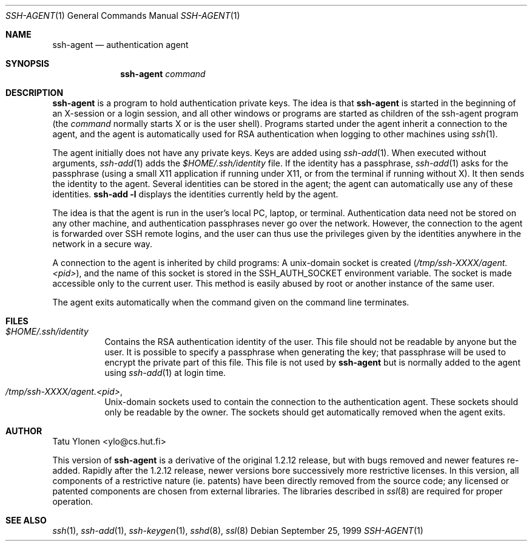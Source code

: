.\"  -*- nroff -*-
.\"
.\" ssh-agent.1
.\"
.\" Author: Tatu Ylonen <ylo@cs.hut.fi>
.\"
.\" Copyright (c) 1995 Tatu Ylonen <ylo@cs.hut.fi>, Espoo, Finland
.\"                    All rights reserved
.\"
.\" Created: Sat Apr 23 20:10:43 1995 ylo
.\"
.\" $Id$
.\"
.Dd September 25, 1999
.Dt SSH-AGENT 1
.Os
.Sh NAME
.Nm ssh-agent
.Nd authentication agent
.Sh SYNOPSIS
.Nm ssh-agent 
.Ar command
.Sh DESCRIPTION 
.Nm
is a program to hold authentication private keys.  The
idea is that
.Nm
is started in the beginning of an X-session or a login session, and
all other windows or programs are started as children of the ssh-agent
program (the
.Ar command
normally starts X or is the user shell).  Programs started under
the agent inherit a connection to the agent, and the agent is
automatically used for RSA authentication when logging to other
machines using
.Xr ssh 1 .
.Pp
The agent initially does not have any private keys.  Keys are added
using
.Xr ssh-add 1 .
When executed without arguments, 
.Xr ssh-add 1
adds the 
.Pa $HOME/.ssh/identity
file.  If the identity has a passphrase, 
.Xr ssh-add 1
asks for the passphrase (using a small X11 application if running
under X11, or from the terminal if running without X).  It then sends
the identity to the agent.  Several identities can be stored in the
agent; the agent can automatically use any of these identities.
.Ic ssh-add -l
displays the identities currently held by the agent.
.Pp
The idea is that the agent is run in the user's local PC, laptop, or
terminal.  Authentication data need not be stored on any other
machine, and authentication passphrases never go over the network.
However, the connection to the agent is forwarded over SSH
remote logins, and the user can thus use the privileges given by the
identities anywhere in the network in a secure way.
.Pp
A connection to the agent is inherited by child programs:
A unix-domain socket is created
.Pq Pa /tmp/ssh-XXXX/agent.<pid> ,
and the name of this socket is stored in the
.Ev SSH_AUTH_SOCKET
environment
variable.  The socket is made accessible only to the current user.
This method is easily abused by root or another instance of the same
user.
.Pp
The agent exits automatically when the command given on the command
line terminates.
.Sh FILES
.Bl -tag -width Ds
.It Pa $HOME/.ssh/identity
Contains the RSA authentication identity of the user.  This file
should not be readable by anyone but the user.  It is possible to
specify a passphrase when generating the key; that passphrase will be
used to encrypt the private part of this file.  This file
is not used by
.Nm
but is normally added to the agent using
.Xr ssh-add 1
at login time.
.It Pa /tmp/ssh-XXXX/agent.<pid> ,
Unix-domain sockets used to contain the connection to the
authentication agent.  These sockets should only be readable by the
owner.  The sockets should get automatically removed when the agent
exits.
.Sh AUTHOR
Tatu Ylonen <ylo@cs.hut.fi>
.Pp
This version of
.Nm
is a derivative of the original 1.2.12 release, but with bugs removed and
newer features re-added.   Rapidly after the 1.2.12 release, newer versions
bore successively more restrictive licenses.  In this version, all components
of a restrictive nature (ie. patents) have been directly removed from the
source code; any licensed or patented components are chosen from external
libraries.  The libraries described in
.Xr ssl 8
are required for proper operation.
.Sh SEE ALSO
.Xr ssh 1 ,
.Xr ssh-add 1 ,
.Xr ssh-keygen 1 ,
.Xr sshd 8 ,
.Xr ssl 8

